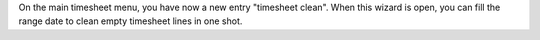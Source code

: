 On the main timesheet menu, you have now a new entry "timesheet clean".
When this wizard is open, you can fill the range date to clean empty timesheet lines in one shot.
